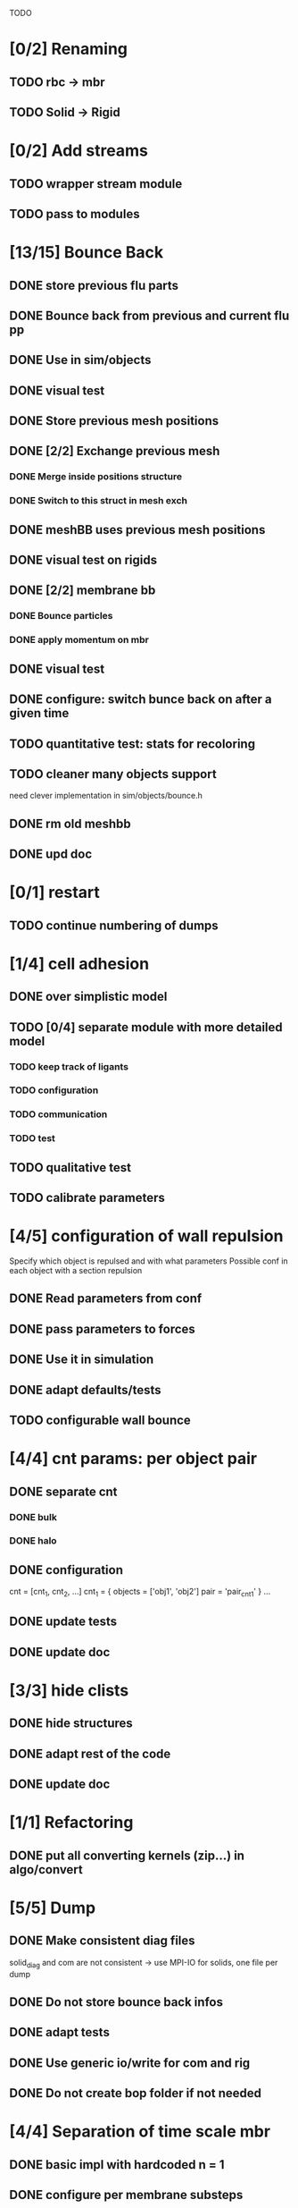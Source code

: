 TODO
* [0/2] Renaming
** TODO rbc -> mbr
** TODO Solid -> Rigid
* [0/2] Add streams
** TODO wrapper stream module
** TODO pass to modules
* [13/15] Bounce Back
** DONE store previous flu parts
   CLOSED: [2018-06-05 Tue 16:17]
** DONE Bounce back from previous and current flu pp
   CLOSED: [2018-06-05 Tue 16:46]
** DONE Use in sim/objects
   CLOSED: [2018-06-05 Tue 16:47]
** DONE visual test
   CLOSED: [2018-06-05 Tue 17:29]
** DONE Store previous mesh positions
   CLOSED: [2018-06-06 Wed 08:53]
** DONE [2/2] Exchange previous mesh
   CLOSED: [2018-06-06 Wed 15:03]
*** DONE Merge inside positions structure
    CLOSED: [2018-06-06 Wed 14:46]
*** DONE Switch to this struct in mesh exch
    CLOSED: [2018-06-06 Wed 15:02]
** DONE meshBB uses previous mesh positions
   CLOSED: [2018-06-06 Wed 17:28]
** DONE visual test on rigids
   CLOSED: [2018-06-06 Wed 17:31]
** DONE [2/2] membrane bb
   CLOSED: [2018-06-07 Thu 10:06]
*** DONE Bounce particles
    CLOSED: [2018-06-06 Wed 17:59]
*** DONE apply momentum on mbr
    CLOSED: [2018-06-07 Thu 10:06]
** DONE visual test
   CLOSED: [2018-06-07 Thu 11:24]
** DONE configure: switch bunce back on after a given time
   CLOSED: [2018-06-07 Thu 14:31]
** TODO quantitative test: stats for recoloring
** TODO cleaner many objects support
   need clever implementation in sim/objects/bounce.h
** DONE rm old meshbb
   CLOSED: [2018-06-07 Thu 10:06]
** DONE upd doc
   CLOSED: [2018-07-11 Wed 17:34]
* [0/1] restart
** TODO continue numbering of dumps
* [1/4] cell adhesion
** DONE over simplistic model
   CLOSED: [2018-05-25 Fri 11:24]
** TODO [0/4] separate module with more detailed model
*** TODO keep track of ligants
*** TODO configuration
*** TODO communication
*** TODO test
** TODO qualitative test
** TODO calibrate parameters
* [4/5] configuration of wall repulsion
Specify which object is repulsed and with what parameters
Possible conf in each object with a section repulsion
** DONE Read parameters from conf
   CLOSED: [2018-05-23 Wed 10:16]
** DONE pass parameters to forces
   CLOSED: [2018-05-23 Wed 10:16]
** DONE Use it in simulation
   CLOSED: [2018-05-22 Tue 18:05]
** DONE adapt defaults/tests
   CLOSED: [2018-05-23 Wed 10:19]
** TODO configurable wall bounce
* [4/4] cnt params: per object pair
** DONE separate cnt
   CLOSED: [2018-07-11 Wed 12:23]
*** DONE bulk
    CLOSED: [2018-07-11 Wed 11:18]
*** DONE halo
    CLOSED: [2018-07-11 Wed 12:23]
** DONE configuration
   CLOSED: [2018-07-11 Wed 17:25]
   cnt = [cnt_1, cnt_2, ...]
   cnt_1 = {
   objects = ['obj1', 'obj2']
   pair = 'pair_cnt1'
   }
   ...
** DONE update tests
   CLOSED: [2018-07-11 Wed 17:25]
** DONE update doc
   CLOSED: [2018-07-11 Wed 17:39]
* [3/3] hide clists
** DONE hide structures
   CLOSED: [2018-07-11 Wed 09:59]
** DONE adapt rest of the code
   CLOSED: [2018-07-11 Wed 09:59]
** DONE update doc
   CLOSED: [2018-07-11 Wed 17:31]
* [1/1] Refactoring
** DONE put all converting kernels (zip...) in algo/convert
   CLOSED: [2018-06-07 Thu 12:13]
* [5/5] Dump
** DONE Make consistent diag files
   CLOSED: [2018-06-05 Tue 10:46]
   solid_diag and com are not consistent
   -> use MPI-IO for solids, one file per dump
** DONE Do not store bounce back infos
   CLOSED: [2018-06-05 Tue 11:04]
** DONE adapt tests
   CLOSED: [2018-06-05 Tue 11:03]
** DONE Use generic io/write for com and rig
   CLOSED: [2018-06-05 Tue 10:47]
** DONE Do not create bop folder if not needed
   CLOSED: [2018-06-04 Mon 11:31]
* [4/4] Separation of time scale mbr
** DONE basic impl with hardcoded n = 1
   CLOSED: [2018-05-31 Thu 10:29]
** DONE configure per membrane substeps
   CLOSED: [2018-05-31 Thu 10:45]
** DONE adapt tests
   CLOSED: [2018-05-31 Thu 10:47]
** DONE cleanup code: no internal forces?
   CLOSED: [2018-05-31 Thu 10:49]
* [6/6] general and simple configuration of pairwise forces
** DONE description
   CLOSED: [2018-05-28 Mon 09:18]
what parameters between different particles
add one string for each type of interactions;
string is a namespace in conf with parameters of that interaction

ex:

----
flu = {
    ...
    self = "pair_fluflu"
}

pair_fluflu = {
    dpd = true
    ...
}

rbc = {
    fsi = "pair_rbcflu"
    adhesion = "pair_adhesion"
    repulsion = "none"
}

rig = {
    fsi = "pair_rigflu"
    adhesion = "pair_fluflu"
    repulsion = "pair_repulsion"
}

...
----
** DONE fsi
   CLOSED: [2018-05-25 Fri 11:02]
** DONE flu-flu
   CLOSED: [2018-05-28 Mon 09:57]
** DONE obj-walls use fsi params
   CLOSED: [2018-05-28 Mon 10:26]
** DONE make defaults
   CLOSED: [2018-05-28 Mon 10:26]
** DONE adapt tests
   CLOSED: [2018-05-28 Mon 10:54]
* [8/8] fsi params aware
fsi should use different pair parameters depending on object type
** DONE objects exchanger communicate counts per object types
   CLOSED: [2018-05-24 Thu 16:51]
** DONE objects exchanger getter for above quants
   CLOSED: [2018-05-24 Thu 17:12]
** DONE fsi: different params in bulk
   CLOSED: [2018-05-24 Thu 17:27]
** DONE fsi: different params in halo
   CLOSED: [2018-05-24 Thu 17:43]
** DONE fsi: configure "per object parameters"
   CLOSED: [2018-05-25 Fri 09:43]
** DONE fsi: use configuration
   CLOSED: [2018-05-25 Fri 09:53]
** DONE cleanup from objinter
   CLOSED: [2018-05-25 Fri 09:54]
** DONE adapt tests
   CLOSED: [2018-05-25 Fri 10:59]
* [3/3] update params at every timestep (pass dt)
** DONE fsi
   CLOSED: [2018-05-25 Fri 09:17]
** DONE cnt
   CLOSED: [2018-05-25 Fri 09:17]
** DONE flu
   CLOSED: [2018-05-25 Fri 09:06]
* [4/4] Single message communicator
** DONE comm buffer containing all hbags
   CLOSED: [2018-05-23 Wed 18:15]
** DONE link to comm 
   CLOSED: [2018-05-23 Wed 18:27]
** DONE update unit
   CLOSED: [2018-05-24 Thu 09:11]
** DONE udx uses new communicator
   CLOSED: [2018-05-24 Thu 15:22]
* [11/11] Many membranes/objects
** DONE no hardcoded filenames 
   CLOSED: [2018-05-17 Thu 17:08]
** DONE make arrays in sim/objects
   CLOSED: [2018-05-17 Thu 17:08]
** DONE adapt configuration as, for ex:
   CLOSED: [2018-05-18 Fri 10:38]

----
mbr = ["rbc", "ctc"]
rig = []

rbc = {
...
}

ctc = {
...
}

...

----

** DONE Add tests
   CLOSED: [2018-05-18 Fri 12:17]
*** DONE Multi membrane types
    CLOSED: [2018-05-18 Fri 12:17]
*** DONE Multi rigid types
    CLOSED: [2018-05-18 Fri 12:17]
** DONE recoloring for many mbr
   CLOSED: [2018-05-18 Fri 14:00]
** DONE test bounce back for many objects
   CLOSED: [2018-05-22 Tue 13:53]
** DONE isolate common parts of objects in sim/objects
   CLOSED: [2018-06-05 Tue 09:00]
** DONE isolate common parts of objects in sim/opt
   CLOSED: [2018-06-05 Tue 09:01]
** DONE use generic functions for common parts in sim/opt
   CLOSED: [2018-06-05 Tue 09:06]
** DONE use generic functions for common parts in sim/objects
   CLOSED: [2018-06-05 Tue 09:21]
** DONE can read from ply or off based on extension
   CLOSED: [2018-06-05 Tue 09:48]
* [2/2] configuration of wall adhesion
** DONE Read parameters from conf
   CLOSED: [2018-05-22 Tue 18:45]
** DONE Use it in simulation
   CLOSED: [2018-05-22 Tue 18:05]

Possible improvements
* fsi params color aware
